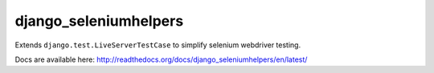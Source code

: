 ###########################
django_seleniumhelpers
###########################

Extends ``django.test.LiveServerTestCase`` to simplify selenium webdriver testing.

Docs are available here: http://readthedocs.org/docs/django_seleniumhelpers/en/latest/
